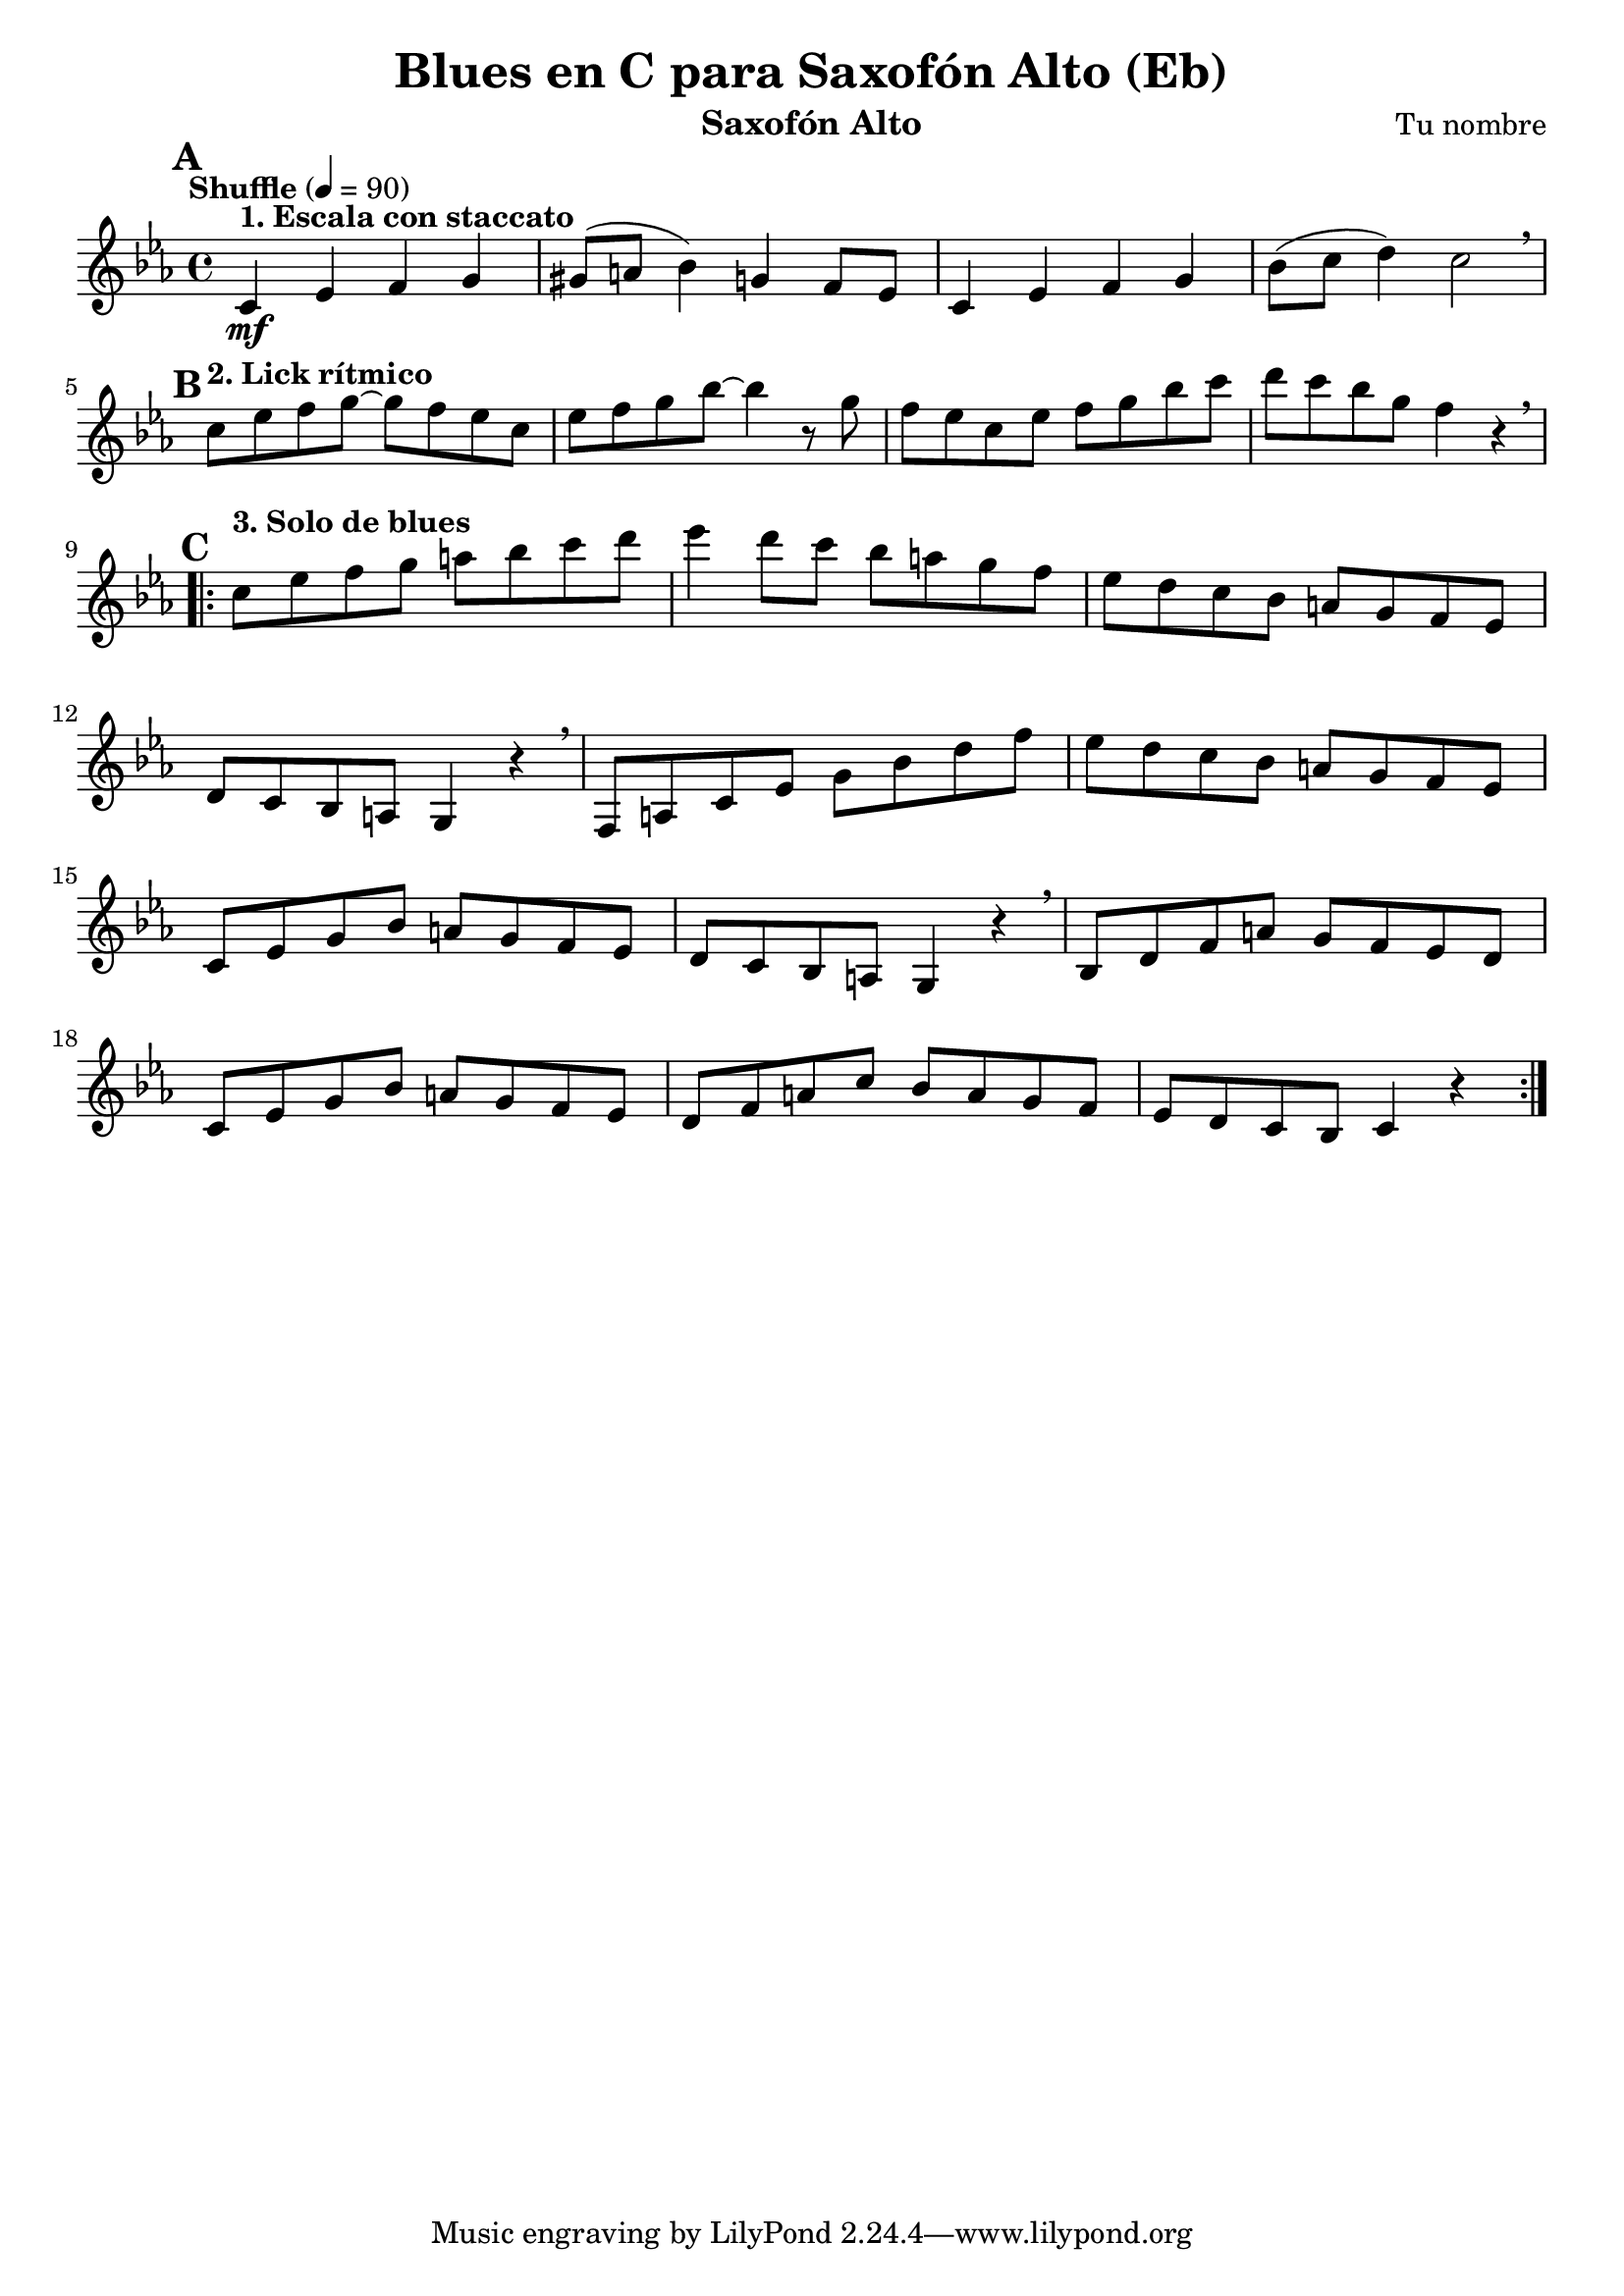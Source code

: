 \version "2.24.1"
\header {
  title = "Blues en C para Saxofón Alto (Eb)"
  composer = "Tu nombre"
  instrument = "Saxofón Alto"
}

\score {
  \new Staff {
    \relative c' {
      \key c \minor % Blues en C menor (equivalente a la escala de blues)
      \time 4/4
      \tempo "Shuffle" 4 = 90
      \set Score.rehearsalMarkFormatter = #format-mark-alphabet
      \clef treble

      % === Escala de blues con articulaciones ===
      \mark \default
      c4\mf^\markup { \bold "1. Escala con staccato" } ees f g |
      gis8( a bes4) g f8 ees |
      c4 ees f g |
      bes8( c d4) c2 \breathe |

      % === Lick 1: Síncopas y bends sugeridos ===
      \mark \default
      \break
      c8^\markup { \bold "2. Lick rítmico" } ees f g~ g f ees c |
      ees8 f g bes~ bes4 r8 g |
      f8 ees c ees f g bes c |
      d8 c bes g f4 r4 \breathe |

      % === Solo sobre progresión de 12 compases ===
      \mark \default
      \break
      \repeat volta 2 {
        % Compases 1-4 (C7)
        c8^\markup { \bold "3. Solo de blues" } ees f g a bes c d |
        ees4 d8 c bes a g f |
        ees8 d c bes a g f ees |
        d8 c bes a g4 r4 \breathe |

        % Compases 5-8 (F7)
        f8 a c ees g bes d f |
        ees8 d c bes a g f ees |
        c8 ees g bes a g f ees |
        d8 c bes a g4 r4 \breathe |

        % Compases 9-12 (G7 -> C7)
        bes8 d f a g f ees d |
        c8 ees g bes a g f ees |
        d8 f a c bes a g f |
        ees8 d c bes c4 r4 |
      }
    }
  }
  \layout {
    indent = 0
    \context {
      \Score
      \override SpacingSpanner.base-shortest-duration = #(ly:make-moment 1/16)
    }
  }
  \midi {}
}